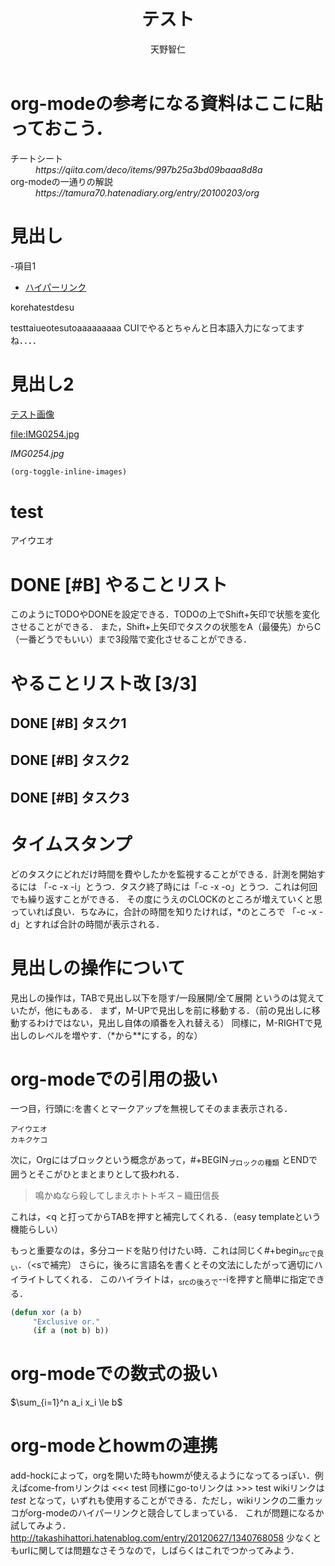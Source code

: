 #+TITLE: テスト
#+STARTUP:inlineimages
#+STARTUP:indent
#+AUTHOR: 天野智仁
#+EMAIL: mail.com
#+TEXT: ファイルの説明（複数業も可能）
#+CATEGORY: ファイル毎に付けられる分類

* org-modeの参考になる資料はここに貼っておこう．
- チートシート :: [[ https://qiita.com/deco/items/997b25a3bd09baaa8d8a ]]
- org-modeの一通りの解説 :: [[ https://tamura70.hatenadiary.org/entry/20100203/org]]


* 見出し





-項目1

- [[http://orgmode.org/manual/Hyperlinks.html][ハイパーリンク]]
korehatestdesu

testtaiueotesutoaaaaaaaaa
CUIでやるとちゃんと日本語入力になってますね．．．．
* 見出し2
[[file:IMG0254.jpg][テスト画像]]
[[/Users/AMANOTOMOHITO/IMG0254.jpg]]

#+CAPTION: これは次の表(またはリンク)のキャプションです
#+LABEL:   tbl:basic-data
file:IMG0254.jpg

[[IMG0254.jpg]]

#+BEGIN_SRC emacs-lisp
(org-toggle-inline-images)
#+END_SRC

#+RESULTS:



* test
アイウエオ




* DONE [#B] やることリスト
CLOSED: [2020-05-08 金 14:27] DEADLINE: <2020-05-08 金>
:PROPERTIES:
:ID:       48B003CE-F9FA-4BF5-A594-54718CC0D3C5
:END:
このようにTODOやDONEを設定できる．TODOの上でShift+矢印で状態を変化させることができる．
また，Shift+上矢印でタスクの状態をA（最優先）からC（一番どうでもいい）まで3段階で変化させることができる．

* やることリスト改 [3/3]
** DONE [#B] タスク1
CLOSED: [2020-05-08 金 14:19] DEADLINE: <2020-05-09 土>
:PROPERTIES:
:ID:       E57B9AFA-5F30-4CE3-BFFA-2C3158B6F263
:END:
** DONE [#B] タスク2
CLOSED: [2020-05-08 金 14:19] DEADLINE: <2020-05-09 土>
:PROPERTIES:
:ID:       19F8E370-96A5-414F-A6F9-74E145D45597
:END:
** DONE [#B] タスク3
CLOSED: [2020-05-08 金 14:19]


* タイムスタンプ
:LOGBOOK:
CLOCK: [2020-05-08 金 06:39]--[2020-05-08 金 06:40] =>  0:01
CLOCK: [2020-05-08 金 06:37]--[2020-05-08 金 06:39] =>  0:02
:END:
どのタスクにどれだけ時間を費やしたかを監視することができる．計測を開始するには
「\C-c \C-x \C-i」とうつ．タスク終了時には「\C-c \C-x \C-o」とうつ．これは何回でも繰り返すことができる．
その度にうえのCLOCKのところが増えていくと思っていれば良い．ちなみに，合計の時間を知りたければ，*のところで
「\C-c \C-x \C-d」とすれば合計の時間が表示される．


* 見出しの操作について
見出しの操作は，TABで見出し以下を隠す/一段展開/全て展開 というのは覚えていたが，他にもある．
まず，M-UPで見出しを前に移動する．（前の見出しに移動するわけではない，見出し自体の順番を入れ替える）
同様に，M-RIGHTで見出しのレベルを増やす．（*から**にする，的な）


* org-modeでの引用の扱い
一つ目，行頭に:を書くとマークアップを無視してそのまま表示される．
: アイウエオ
: カキクケコ

次に，Orgにはブロックという概念があって，#+BEGIN_ブロックの種類 とENDで囲うとそこがひとまとまりとして扱われる．

#+begin_quote
鳴かぬなら殺してしまえホトトギス -- 織田信長
#+end_quote

これは，<q と打ってからTABを押すと補完してくれる．（easy templateという機能らしい）

もっと重要なのは，多分コードを貼り付けたい時．これは同じく#+begin_srcで良い．（<sで補完）
さらに，後ろに言語名を書くとその文法にしたがって適切にハイライトしてくれる．
このハイライトは，_srcの後ろで\C-\M-iを押すと簡単に指定できる．
#+BEGIN_SRC emacs-lisp
(defun xor (a b)
     "Exclusive or."
     (if a (not b) b))
#+END_SRC



* org-modeでの数式の扱い
$\sum_{i=1}^n a_i x_i \le b$

* org-modeとhowmの連携
add-hockによって，orgを開いた時もhowmが使えるようになってるっぽい．例えばcome-fromリンクは
<<< test
同様にgo-toリンクは
>>> test
wikiリンクは
[[test]]
となって，いずれも使用することができる．ただし，wikiリンクの二重カッコがorg-modeのハイパーリンクと競合してしまっている．
これが問題になるか試してみよう．
[[http://takashihattori.hatenablog.com/entry/20120627/1340768058]]
少なくともurlに関しては問題なさそうなので，しばらくはこれでつかってみよう．
